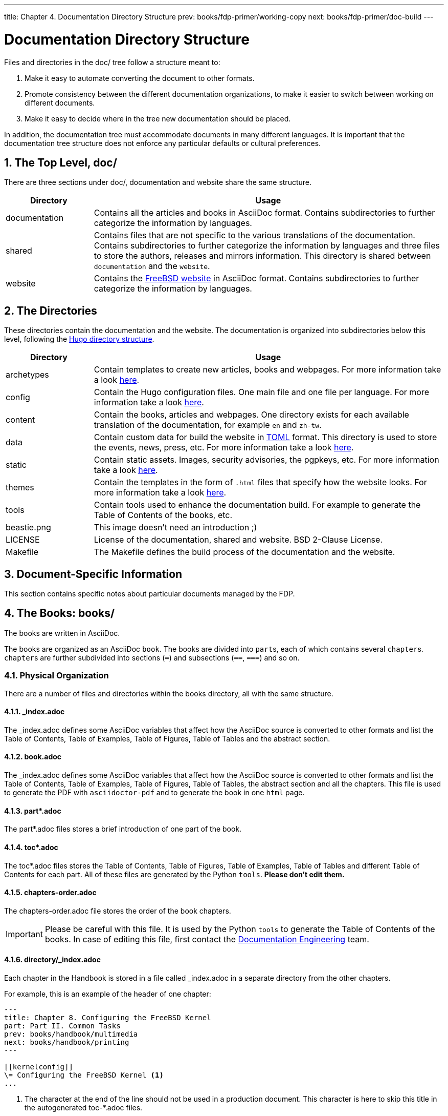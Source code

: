 ---
title: Chapter 4. Documentation Directory Structure
prev: books/fdp-primer/working-copy
next: books/fdp-primer/doc-build
---

[[structure]]
= Documentation Directory Structure
:doctype: book
:toc: macro
:toclevels: 1
:icons: font
:sectnums:
:sectnumlevels: 6
:source-highlighter: rouge
:experimental:
:skip-front-matter:
:xrefstyle: basic
:relfileprefix: ../
:outfilesuffix:
:sectnumoffset: 4

toc::[]

Files and directories in the [.filename]#doc/# tree follow a structure meant to:

. Make it easy to automate converting the document to other formats.
. Promote consistency between the different documentation organizations, to make it easier to switch between working on different documents.
. Make it easy to decide where in the tree new documentation should be placed.

In addition, the documentation tree must accommodate documents in many different languages.
It is important that the documentation tree structure does not enforce any particular defaults or cultural preferences.

[[structure-top]]
== The Top Level, doc/

There are three sections under [.filename]#doc/#, documentation and website share the same structure.

[cols="20%,80%", frame="none", options="header"]
|===
| Directory
| Usage

|[.filename]#documentation#
|Contains all the articles and books in AsciiDoc format.
Contains subdirectories to further categorize the information by languages.

|[.filename]#shared#
|Contains files that are not specific to the various translations of the documentation.
Contains subdirectories to further categorize the information by languages and three files to store the authors, releases and mirrors information.
This directory is shared between `documentation` and the `website`.

|[.filename]#website#
|Contains the link:https://www.FreeBSD.org[FreeBSD website] in AsciiDoc format.
Contains subdirectories to further categorize the information by languages. 
|===

[[structure-locale]]
== The Directories

These directories contain the documentation and the website.
The documentation is organized into subdirectories below this level, following the link:https://gohugo.io/getting-started/directory-structure/[Hugo directory structure].

[cols="20%,80%", frame="none", options="header"]
|===
| Directory
| Usage


|[.filename]#archetypes#
|Contain templates to create new articles, books and webpages.
For more information take a look link:https://gohugo.io/content-management/archetypes/[here].

|[.filename]#config#
|Contain the Hugo configuration files.
One main file and one file per language.
For more information take a look link:https://gohugo.io/getting-started/configuration/[here].

|[.filename]#content#
|Contain the books, articles and webpages.
One directory exists for each available translation of the documentation, for example `en` and `zh-tw`. 

| [.filename]#data#
| Contain custom data for build the website in link:https://en.wikipedia.org/wiki/TOML[TOML] format.
This directory is used to store the events, news, press, etc.
For more information take a look link:https://gohugo.io/templates/data-templates/[here].

| [.filename]#static#
| Contain static assets.
Images, security advisories, the pgpkeys, etc.
For more information take a look link:https://gohugo.io/content-management/static-files/[here].

| [.filename]#themes#
| Contain the templates in the form of `.html` files that specify how the website looks.
For more information take a look link:https://gohugo.io/templates/[here].

| [.filename]#tools#
| Contain tools used to enhance the documentation build.
For example to generate the Table of Contents of the books, etc.

| [.filename]#beastie.png#
| This image doesn't need an introduction ;)

| [.filename]#LICENSE#
| License of the documentation, shared and website. BSD 2-Clause License.

| [.filename]#Makefile#
| The [.filename]#Makefile# defines the build process of the documentation and the website.
|===

[[structure-document]]
== Document-Specific Information

This section contains specific notes about particular documents managed by the FDP.

[[structure-document-books]]
== The Books: books/

The books are written in AsciiDoc.

The books are organized as an AsciiDoc `book`.
The books are divided into ``part``s, each of which contains several ``chapter``s.
``chapter``s are further subdivided into sections (`=`) and subsections (`==`, `===`) and so on.

[[structure-document-books-physical]]
=== Physical Organization

There are a number of files and directories within the books directory, all with the same structure.

[[structure-document-books-physical-index]]
==== _index.adoc

The [.filename]#_index.adoc# defines some AsciiDoc variables that affect how the AsciiDoc source is converted to other formats and list the Table of Contents, Table of Examples, Table of Figures, Table of Tables and the abstract section.

[[structure-document-books-physical-book]]
==== book.adoc

The [.filename]#_index.adoc# defines some AsciiDoc variables that affect how the AsciiDoc source is converted to other formats and list the Table of Contents, Table of Examples, Table of Figures, Table of Tables, the abstract section and all the chapters.
This file is used to generate the PDF with `asciidoctor-pdf` and to generate the book in one `html` page.

[[structure-document-books-physical-part]]
==== part*.adoc
The [.filename]#part*.adoc# files stores a brief introduction of one part of the book.

[[structure-document-books-physical-toc]]
==== toc*.adoc
The [.filename]#toc*.adoc# files stores the Table of Contents, Table of Figures, Table of Examples, Table of Tables and different Table of Contents for each part.
All of these files are generated by the Python `tools`.
*Please don't edit them.*

[[structure-document-books-physical-chapters-order]]
==== chapters-order.adoc
The [.filename]#chapters-order.adoc# file stores the order of the book chapters.

[IMPORTANT]
====
Please be careful with this file.
It is used by the Python `tools` to generate the Table of Contents of the books.
In case of editing this file, first contact the mailto:doceng@freebsd.org[Documentation Engineering] team.
====

[[structure-document-handbook-physical-chapters]]
==== directory/_index.adoc

Each chapter in the Handbook is stored in a file called [.filename]#_index.adoc# in a separate directory from the other chapters.

For example, this is an example of the header of one chapter:

[.programlisting]
....
---
title: Chapter 8. Configuring the FreeBSD Kernel
part: Part II. Common Tasks
prev: books/handbook/multimedia
next: books/handbook/printing
---

[[kernelconfig]]
\= Configuring the FreeBSD Kernel <.>
...
....

<.> The character at the end of the line should not be used in a production document.
This character is here to skip this title in the autogenerated [.filename]#toc-*.adoc# files.

When the HTML5 version of the Handbook is produced, this will yield [.filename]#kernelconfig/index.html#.

A brief look will show that there are many directories with individual [.filename]#_index.adoc# files, including [.filename]#basics/_index.adoc#, [.filename]#introduction/_index.adoc#, and [.filename]#printing/_index.xml#.

[IMPORTANT]
====
Do not name chapters or directories after their ordering within the Handbook.
This ordering can change as the content within the Handbook is reorganized.
Reorganization should be possible without renaming files, unless entire chapters are being promoted or demoted within the hierarchy.
====

[[structure-document-articles]]
== The Articles: articles/

The articles are written in AsciiDoc.

The articles are organized as an AsciiDoc `article`.
The articles are divided into sections (`=`) and subsections (`==`, `===`) and so on.

[[structure-document-articles-physical]]
=== Physical Organization

There is one [.filename]#_index.adoc# file per article.

[[structure-document-articles-physical-index]]
==== _index.adoc

The [.filename]#_index.adoc# file contains all the AsciiDoc variables and the content.

For example, this is an example of one article, the structure is pretty similar to one book chapter:

[.programlisting]
....
---
title: Why you should use a BSD style license for your Open Source Project
authors:
  - author: Bruce Montague
    email: brucem@alumni.cse.ucsc.edu
releaseinfo: "$FreeBSD$" 
trademarks: ["freebsd", "intel", "general"]
---

\= Why you should use a BSD style license for your Open Source Project <1>
:doctype: article
:toc: macro
:toclevels: 1
:icons: font
:sectnums:
:sectnumlevels: 6
:source-highlighter: rouge
:experimental:

'''

toc::[]

[[intro]]
\== Introduction <1>
....

<1> The character at the end of the line should not be used in a production document.
This character is here to skip this title in the autogenerated [.filename]#toc-*.adoc# files.
